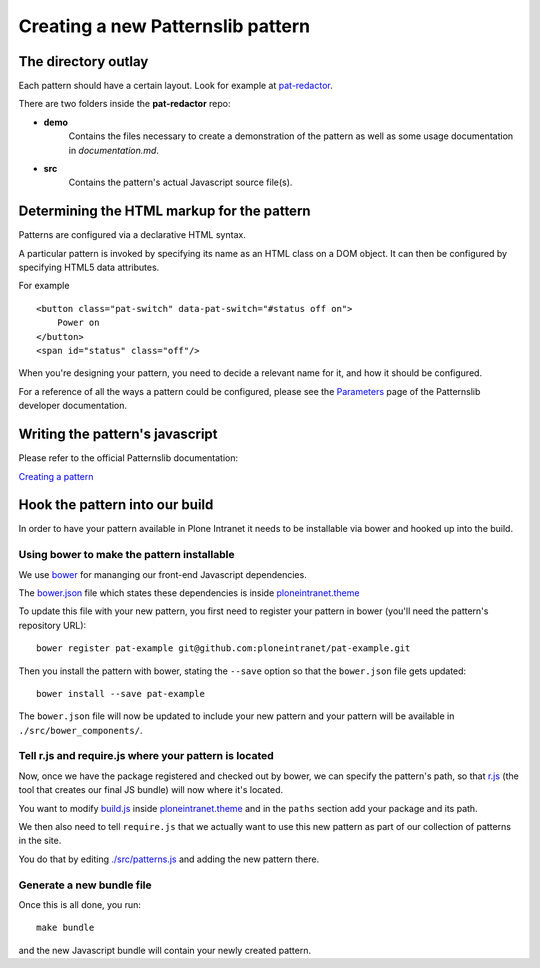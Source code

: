 ==================================
Creating a new Patternslib pattern
==================================

--------------------
The directory outlay
--------------------

Each pattern should have a certain layout. Look for example at `pat-redactor <https://github.com/Patternslib/pat-redactor>`_.

There are two folders inside the **pat-redactor** repo:

* **demo**
    Contains the files necessary to create a demonstration of the pattern as
    well as some usage documentation in *documentation.md*.
* **src**
    Contains the pattern's actual Javascript source file(s).


-------------------------------------------
Determining the HTML markup for the pattern
-------------------------------------------

Patterns are configured via a declarative HTML syntax.

A particular pattern is invoked by specifying its name as an HTML class on a DOM object.
It can then be configured by specifying HTML5 data attributes.

For example ::

    <button class="pat-switch" data-pat-switch="#status off on">
        Power on
    </button>
    <span id="status" class="off"/>

When you're designing your pattern, you need to decide a relevant name for it,
and how it should be configured.

For a reference of all the ways a pattern could be configured, please see the
`Parameters <https://github.com/Patternslib/Patterns/blob/master/docs/api/parameters.rst>`_
page of the Patternslib developer documentation.


--------------------------------
Writing the pattern's javascript
--------------------------------

Please refer to the official Patternslib documentation:

`Creating a pattern <https://github.com/Patternslib/Patterns/blob/master/docs/create-a-pattern.md>`_

-------------------------------
Hook the pattern into our build
-------------------------------

In order to have your pattern available in Plone Intranet it needs to be
installable via bower and hooked up into the build.


Using bower to make the pattern installable
===========================================

We use `bower <http://bower.io>`_ for mananging our front-end Javascript
dependencies.

The `bower.json <https://github.com/ploneintranet/ploneintranet.theme/blob/master/bower.json>`_
file which states these dependencies is inside `ploneintranet.theme <https://github.com/ploneintranet/ploneintranet.theme>`_

To update this file with your new pattern, you first need to register your
pattern in bower (you'll need the pattern's repository URL)::

    bower register pat-example git@github.com:ploneintranet/pat-example.git

Then you install the pattern with bower, stating the ``--save`` option so that
the ``bower.json`` file gets updated::

    bower install --save pat-example

The ``bower.json`` file will now be updated to include your new pattern and
your pattern will be available in ``./src/bower_components/``.

.. note: ProTip: Bower's checkouts of packages do not include version control.
    In order to use git inside a package checked out by bower, use "bower
    link". See here: http://bower.io/docs/api/#link


Tell r.js and require.js where your pattern is located
======================================================

Now, once we have the package registered and checked out by bower, we can
specify the pattern's path, so that `r.js <http://requirejs.org/docs/optimization.html>`_
(the tool that creates our final JS bundle) will now where it's located.

You want to modify
`build.js <https://github.com/ploneintranet/ploneintranet.theme/blob/master/build.js>`_ inside
`ploneintranet.theme <https://github.com/ploneintranet/ploneintranet.theme>`_ and
in the ``paths`` section add your package and its path.

We then also need to tell ``require.js`` that we actually want to use this
new pattern as part of our collection of patterns in the site.

You do that by editing `./src/patterns.js <https://github.com/ploneintranet/ploneintranet.theme/blob/master/src/patterns.js>`_
and adding the new pattern there.

.. note: ./src/patterns.js serves also as a handy references as to which
    patterns are actually included in the site.


Generate a new bundle file
==========================

Once this is all done, you run::

    make bundle
    
and the new Javascript bundle will contain your newly created pattern.

